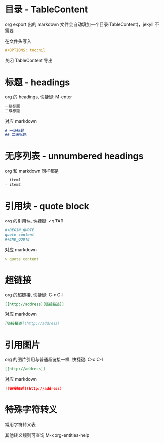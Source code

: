 #+OPTIONS: toc:nil

#+BEGIN_EXPORT markdown
---
layout: default
author: lunarwaterfox
title: 使用 org 书写用于 jekyll 的 markdown
categories: [org, jekyll, emacs]
---
#+END_EXPORT

* 目录 - TableContent
org export 出的 markdown 文件会自动填加一个目录(TableContent)，jekyll 不需要

在文件头写入
#+BEGIN_SRC org
#+OPTIONS: toc:nil
#+END_SRC
关闭 TableContent 导出

* 标题 - headings
org 的 headings, 快捷键: M-enter

#+BEGIN_SRC org
一级标题
二级标题
#+END_SRC

对应 markdown
#+BEGIN_SRC markdown
# 一级标题
## 二级标题
#+END_SRC

* 无序列表 - unnumbered headings
org 和 markdown 同样都是
#+BEGIN_SRC org
- item1
- item2
#+END_SRC

* 引用块 - quote block
org 的引用块, 快捷键: <q TAB
#+BEGIN_SRC org
#+BEGIN_QUOTE
quote content
#+END_QUOTE
#+END_SRC

对应 markdown
#+BEGIN_SRC markdown
> quote content
#+END_SRC

# * 代码块 - code block
# org 的代码块, 快捷键: <s TAB
# #+BEGIN_SRC org
# #+BEGIN_SRC c
# printf("Hello\n");
# #+END_SRC
# #+END_SRC

# 对应 markdown
# #+BEGIN_SRC markdown
# ```c
# printf("Hello\n");
#
# ```
# #+END_SRC

* 超链接
org 的超链接, 快捷键: C-c C-l
#+BEGIN_SRC org
[[http://address][链接描述]]
#+END_SRC

对应 markdown
#+BEGIN_SRC markdown
[链接描述](http://address)
#+END_SRC

* 引用图片
org 的图片引用与普通超链接一样, 快捷键: C-c C-l
#+BEGIN_SRC org
[[http://address]]
#+END_SRC

对应 markdown
#+BEGIN_SRC markdown
![链接描述](http://address)
#+END_SRC

* 特殊字符转义
常用字符转义表

# | symbol     | escape     |
# | ---        | ---        |
# | \vbar{}    | \vbar{}    |
# | \under     | \under     |
# | \asciicirc | \asciicirc |

#+BEGIN_EXPORT markdown
例如: GIT_SSH <= GIT\under{}SSH
#+END_EXPORT

其他转义规则可查询 M-x org-entities-help

